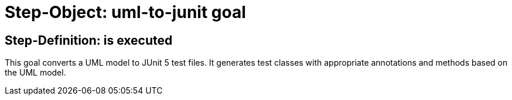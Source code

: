 = Step-Object: uml-to-junit goal

== Step-Definition: is executed

This goal converts a UML model to JUnit 5 test files. It generates test classes with appropriate annotations and methods based on the UML model.


